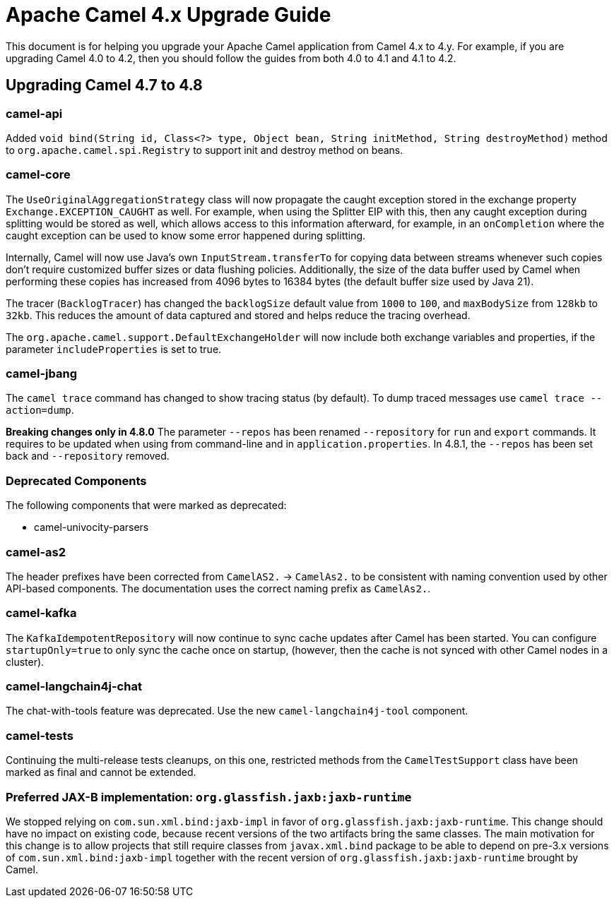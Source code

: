= Apache Camel 4.x Upgrade Guide

This document is for helping you upgrade your Apache Camel application
from Camel 4.x to 4.y. For example, if you are upgrading Camel 4.0 to 4.2, then you should follow the guides
from both 4.0 to 4.1 and 4.1 to 4.2.

== Upgrading Camel 4.7 to 4.8

=== camel-api

Added `void bind(String id, Class<?> type, Object bean, String initMethod, String destroyMethod)` method to `org.apache.camel.spi.Registry`
to support init and destroy method on beans.

=== camel-core

The `UseOriginalAggregationStrategy` class will now propagate the caught exception stored in the exchange property `Exchange.EXCEPTION_CAUGHT`
as well. For example, when using the Splitter EIP with this, then any caught exception during splitting would be stored
as well, which allows access to this information afterward, for example, in an `onCompletion` where the caught exception
can be used to know some error happened during splitting.

Internally, Camel will now use Java's own `InputStream.transferTo` for copying data between streams whenever such copies don't
require customized buffer sizes or data flushing policies. Additionally, the size of the data buffer used by Camel when
performing these copies has increased from 4096 bytes to 16384 bytes (the default buffer size used by Java 21).

The tracer (`BacklogTracer`) has changed the `backlogSize` default value from `1000` to `100`, and `maxBodySize` from `128kb` to `32kb`.
This reduces the amount of data captured and stored and helps reduce the tracing overhead.

The `org.apache.camel.support.DefaultExchangeHolder` will now include both exchange variables and properties,
if the parameter `includeProperties` is set to true.

=== camel-jbang

The `camel trace` command has changed to show tracing status (by default). To dump traced messages use `camel trace --action=dump`.

*Breaking changes only in 4.8.0* The parameter `--repos` has been renamed `--repository` for `run` and `export` commands. It requires to be updated when using from command-line and in `application.properties`. In 4.8.1, the `--repos` has been set back and  `--repository` removed.

=== Deprecated Components

The following components that were marked as deprecated:

* camel-univocity-parsers

=== camel-as2

The header prefixes have been corrected from `CamelAS2.` -> `CamelAs2.` to be consistent with naming convention
used by other API-based components. The documentation uses the correct naming prefix as `CamelAs2.`.

=== camel-kafka

The `KafkaIdempotentRepository` will now continue to sync cache updates after Camel has been started.
You can configure `startupOnly=true` to only sync the cache once on startup,
(however, then the cache is not synced with other Camel nodes in a cluster).

=== camel-langchain4j-chat

The chat-with-tools feature was deprecated. Use the new `camel-langchain4j-tool` component.

=== camel-tests

Continuing the multi-release tests cleanups, on this one, restricted methods from the `CamelTestSupport` class
have been marked as final and cannot be extended.

=== Preferred JAX-B implementation: `org.glassfish.jaxb:jaxb-runtime`

We stopped relying on `com.sun.xml.bind:jaxb-impl` in favor of `org.glassfish.jaxb:jaxb-runtime`.
This change should have no impact on existing code, because recent versions of the two artifacts bring the same classes.
The main motivation for this change is to allow projects that still require classes from `javax.xml.bind` package
to be able to depend on pre-3.x versions of `com.sun.xml.bind:jaxb-impl` together with the recent version of
`org.glassfish.jaxb:jaxb-runtime` brought by Camel.
